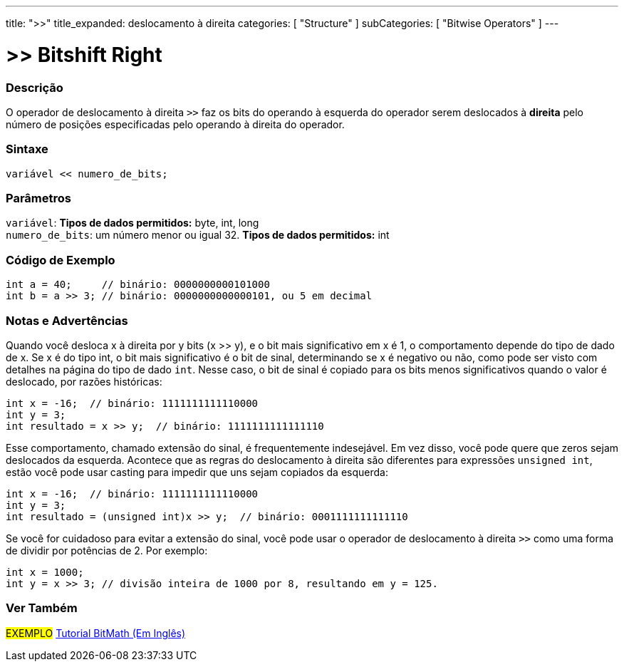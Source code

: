 ---
title: ">>"
title_expanded: deslocamento à direita
categories: [ "Structure" ]
subCategories: [ "Bitwise Operators" ]
---

= >> Bitshift Right

// OVERVIEW SECTION STARTS
[#overview]
--

[float]
=== Descrição
O operador de deslocamento à direita `>>` faz os bits do operando à esquerda do operador serem deslocados à *direita* pelo número de posições especificadas pelo operando à direita do operador.
[%hardbreaks]


[float]
=== Sintaxe
[source,arduino]
----
variável << numero_de_bits;
----

[float]
=== Parâmetros
`variável`: *Tipos de dados permitidos:* byte, int, long +
`numero_de_bits`: um número menor ou igual 32. *Tipos de dados permitidos:* int

--
// OVERVIEW SECTION ENDS



// HOW TO USE SECTION STARTS
[#howtouse]
--

[float]
=== Código de Exemplo

[source,arduino]
----
int a = 40;     // binário: 0000000000101000
int b = a >> 3; // binário: 0000000000000101, ou 5 em decimal
----
[%hardbreaks]

[float]
=== Notas e Advertências
Quando você desloca x à direita por y bits (x >> y), e o bit mais significativo em x é 1, o comportamento depende do tipo de dado de x. Se x é do tipo int, o bit mais significativo é o bit de sinal, determinando se x é negativo ou não, como pode ser visto com detalhes na página do tipo de dado `int`. Nesse caso, o bit de sinal é copiado para os bits menos significativos quando o valor é deslocado, por razões históricas:

[source,arduino]
----
int x = -16;  // binário: 1111111111110000
int y = 3;
int resultado = x >> y;  // binário: 1111111111111110
----
Esse comportamento, chamado extensão do sinal, é frequentemente indesejável. Em vez disso, você pode quere que zeros sejam deslocados da esquerda. Acontece que as regras do deslocamento à direita são diferentes para expressões `unsigned int`, estão você pode usar casting para impedir que uns sejam copiados da esquerda:

[source,arduino]
----
int x = -16;  // binário: 1111111111110000
int y = 3;
int resultado = (unsigned int)x >> y;  // binário: 0001111111111110
----
Se você for cuidadoso para evitar a extensão do sinal, você pode usar o operador de deslocamento à direita `>>` como uma forma de dividir por potências de 2. Por exemplo:

[source,arduino]
----
int x = 1000;
int y = x >> 3; // divisão inteira de 1000 por 8, resultando em y = 125.
----

--
// HOW TO USE SECTION ENDS


// SEE ALSO SECTION
[#see_also]
--

[float]
=== Ver Também

[role="language"]

[role="example"]
#EXEMPLO# http://www.arduino.cc/playground/Code/BitMath[Tutorial BitMath (Em Inglês)^]

--
// SEE ALSO SECTION ENDS

